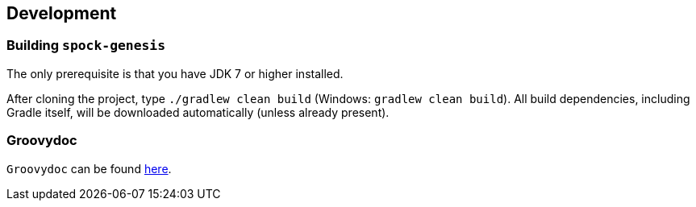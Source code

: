 == Development

=== Building `spock-genesis`

The only prerequisite is that you have JDK 7 or higher installed.

After cloning the project, type `./gradlew clean build` (Windows:
`gradlew clean build`). All build dependencies, including Gradle
itself, will be downloaded automatically (unless already present).

=== Groovydoc

`Groovydoc` can be found link:groovydoc/index.html[here].
